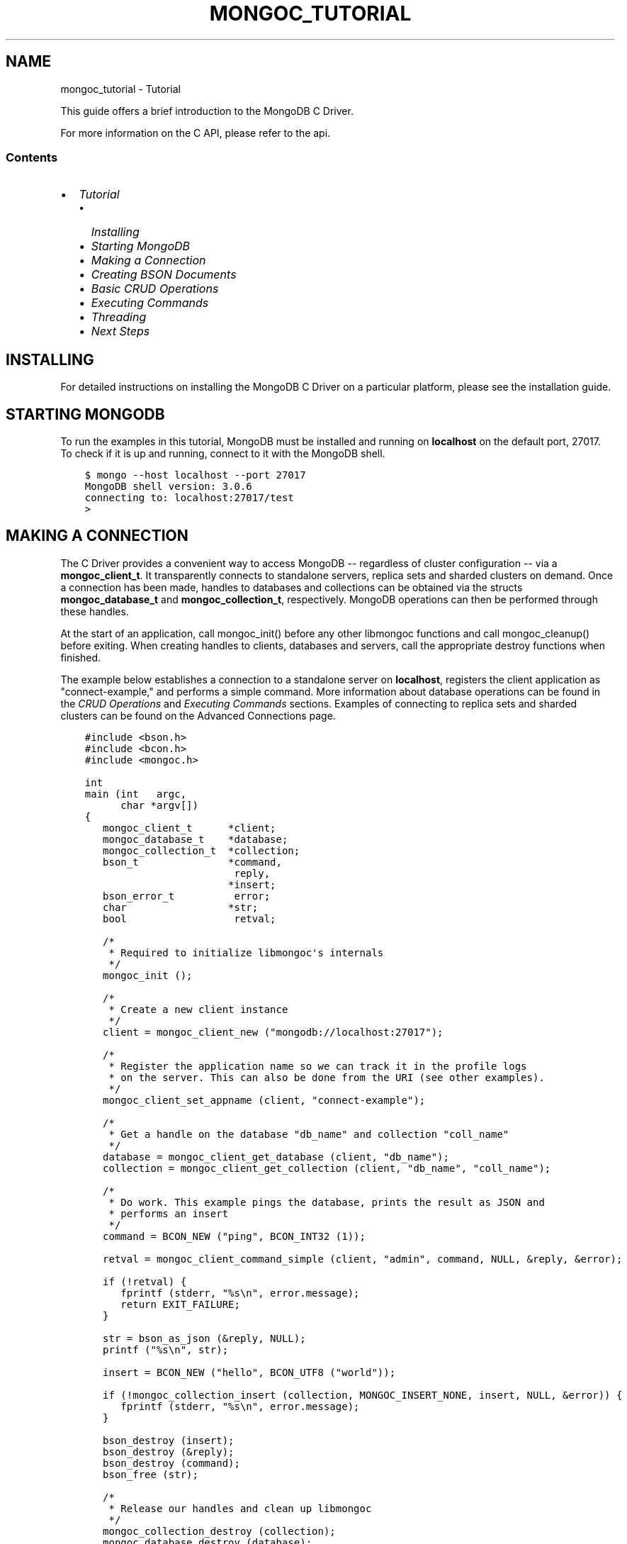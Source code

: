 .\" Man page generated from reStructuredText.
.
.TH "MONGOC_TUTORIAL" "3" "Mar 08, 2017" "1.6.1" "MongoDB C Driver"
.SH NAME
mongoc_tutorial \- Tutorial
.
.nr rst2man-indent-level 0
.
.de1 rstReportMargin
\\$1 \\n[an-margin]
level \\n[rst2man-indent-level]
level margin: \\n[rst2man-indent\\n[rst2man-indent-level]]
-
\\n[rst2man-indent0]
\\n[rst2man-indent1]
\\n[rst2man-indent2]
..
.de1 INDENT
.\" .rstReportMargin pre:
. RS \\$1
. nr rst2man-indent\\n[rst2man-indent-level] \\n[an-margin]
. nr rst2man-indent-level +1
.\" .rstReportMargin post:
..
.de UNINDENT
. RE
.\" indent \\n[an-margin]
.\" old: \\n[rst2man-indent\\n[rst2man-indent-level]]
.nr rst2man-indent-level -1
.\" new: \\n[rst2man-indent\\n[rst2man-indent-level]]
.in \\n[rst2man-indent\\n[rst2man-indent-level]]u
..
.sp
This guide offers a brief introduction to the MongoDB C Driver.
.sp
For more information on the C API, please refer to the api\&.
.SS Contents
.INDENT 0.0
.IP \(bu 2
\fI\%Tutorial\fP
.INDENT 2.0
.IP \(bu 2
\fI\%Installing\fP
.IP \(bu 2
\fI\%Starting MongoDB\fP
.IP \(bu 2
\fI\%Making a Connection\fP
.IP \(bu 2
\fI\%Creating BSON Documents\fP
.IP \(bu 2
\fI\%Basic CRUD Operations\fP
.IP \(bu 2
\fI\%Executing Commands\fP
.IP \(bu 2
\fI\%Threading\fP
.IP \(bu 2
\fI\%Next Steps\fP
.UNINDENT
.UNINDENT
.SH INSTALLING
.sp
For detailed instructions on installing the MongoDB C Driver on a particular platform, please see the installation guide\&.
.SH STARTING MONGODB
.sp
To run the examples in this tutorial, MongoDB must be installed and running on \fBlocalhost\fP on the default port, 27017. To check if it is up and running, connect to it with the MongoDB shell.
.INDENT 0.0
.INDENT 3.5
.sp
.nf
.ft C
$ mongo \-\-host localhost \-\-port 27017
MongoDB shell version: 3.0.6
connecting to: localhost:27017/test
>
.ft P
.fi
.UNINDENT
.UNINDENT
.SH MAKING A CONNECTION
.sp
The C Driver provides a convenient way to access MongoDB \-\- regardless of cluster configuration \-\- via a \fBmongoc_client_t\fP\&. It transparently connects to standalone servers, replica sets and sharded clusters on demand. Once a connection has been made, handles to databases and collections can be obtained via the structs \fBmongoc_database_t\fP and \fBmongoc_collection_t\fP, respectively. MongoDB operations can then be performed through these handles.
.sp
At the start of an application, call mongoc_init() before any other libmongoc functions and call mongoc_cleanup() before exiting. When creating handles to clients, databases and servers, call the appropriate destroy functions when finished.
.sp
The example below establishes a connection to a standalone server on \fBlocalhost\fP, registers the client application as "connect\-example," and performs a simple command. More information about database operations can be found in the \fI\%CRUD Operations\fP and \fI\%Executing Commands\fP sections. Examples of connecting to replica sets and sharded clusters can be found on the Advanced Connections page.
.INDENT 0.0
.INDENT 3.5
.sp
.nf
.ft C
#include <bson.h>
#include <bcon.h>
#include <mongoc.h>

int
main (int   argc,
      char *argv[])
{
   mongoc_client_t      *client;
   mongoc_database_t    *database;
   mongoc_collection_t  *collection;
   bson_t               *command,
                         reply,
                        *insert;
   bson_error_t          error;
   char                 *str;
   bool                  retval;

   /*
    * Required to initialize libmongoc\(aqs internals
    */
   mongoc_init ();

   /*
    * Create a new client instance
    */
   client = mongoc_client_new ("mongodb://localhost:27017");

   /*
    * Register the application name so we can track it in the profile logs
    * on the server. This can also be done from the URI (see other examples).
    */
   mongoc_client_set_appname (client, "connect\-example");

   /*
    * Get a handle on the database "db_name" and collection "coll_name"
    */
   database = mongoc_client_get_database (client, "db_name");
   collection = mongoc_client_get_collection (client, "db_name", "coll_name");

   /*
    * Do work. This example pings the database, prints the result as JSON and
    * performs an insert
    */
   command = BCON_NEW ("ping", BCON_INT32 (1));

   retval = mongoc_client_command_simple (client, "admin", command, NULL, &reply, &error);

   if (!retval) {
      fprintf (stderr, "%s\en", error.message);
      return EXIT_FAILURE;
   }

   str = bson_as_json (&reply, NULL);
   printf ("%s\en", str);

   insert = BCON_NEW ("hello", BCON_UTF8 ("world"));

   if (!mongoc_collection_insert (collection, MONGOC_INSERT_NONE, insert, NULL, &error)) {
      fprintf (stderr, "%s\en", error.message);
   }

   bson_destroy (insert);
   bson_destroy (&reply);
   bson_destroy (command);
   bson_free (str);

   /*
    * Release our handles and clean up libmongoc
    */
   mongoc_collection_destroy (collection);
   mongoc_database_destroy (database);
   mongoc_client_destroy (client);
   mongoc_cleanup ();

   return 0;
}
.ft P
.fi
.UNINDENT
.UNINDENT
.sp
On a UNIX\-like system, the code can be compiled and run like so:
.INDENT 0.0
.INDENT 3.5
.sp
.nf
.ft C
$ gcc \-o connect connect.c $(pkg\-config \-\-cflags \-\-libs libmongoc\-1.0)
$ ./connect
{ "ok" : 1.000000 }
.ft P
.fi
.UNINDENT
.UNINDENT
.sp
Alternatively, if \fI\%pkg\-config\fP is not available, paths and libraries can be managed manually.
.INDENT 0.0
.INDENT 3.5
.sp
.nf
.ft C
$ gcc \-o connect connect.c \-I/usr/local/include \-lmongoc\-1.0 \-lbson\-1.0
$ ./connect
{ "ok" : 1.000000 }
.ft P
.fi
.UNINDENT
.UNINDENT
.sp
For Windows users, the code can be compiled and run with the following commands. (This assumes that the MongoDB C Driver has been installed to \fBC:\emongo\-c\-driver\fP; change the include directory as needed.)
.INDENT 0.0
.INDENT 3.5
.sp
.nf
.ft C
C:\e> cl.exe /IC:\emongo\-c\-driver\einclude\elibbson\-1.0 /IC:\emongo\-c\-driver\einclude\elibmongoc\-1.0 connect.c
C:\e> connect
{ "ok" : 1.000000 }
.ft P
.fi
.UNINDENT
.UNINDENT
.SH CREATING BSON DOCUMENTS
.sp
Documents are stored in MongoDB\(aqs data format, BSON. The C driver uses \fI\%libbson\fP to create BSON documents. There are several ways to construct them: appending key\-value pairs, using BCON, or parsing JSON.
.SS Appending BSON
.sp
A BSON document, represented as a \fI\%bson_t\fP in code, can be constructed one field at a time using libbson\(aqs append functions.
.sp
For example, to create a document like this:
.INDENT 0.0
.INDENT 3.5
.sp
.nf
.ft C
{
   born : ISODate("1906\-12\-09"),
   died : ISODate("1992\-01\-01"),
   name : {
      first : "Grace",
      last : "Hopper"
   },
   languages : [ "MATH\-MATIC", "FLOW\-MATIC", "COBOL" ],
   degrees: [ { degree: "BA", school: "Vassar" }, { degree: "PhD", school: "Yale" } ]
}
.ft P
.fi
.UNINDENT
.UNINDENT
.sp
Use the following code:
.INDENT 0.0
.INDENT 3.5
.sp
.nf
.ft C
#include <bson.h>

int
main (int   argc,
      char *argv[])
{
   struct tm   born = { 0 };
   struct tm   died = { 0 };
   const char *lang_names[] = {"MATH\-MATIC", "FLOW\-MATIC", "COBOL"};
   const char *schools[] = {"Vassar", "Yale"};
   const char *degrees[] = {"BA", "PhD"};
   uint32_t    i;
   char        buf[16];
   const       char *key;
   size_t      keylen;
   bson_t     *document;
   bson_t      child;
   bson_t      child2;
   char       *str;

   document = bson_new ();

   /*
    * Append { "born" : ISODate("1906\-12\-09") } to the document.
    * Passing \-1 for the length argument tells libbson to calculate the string length.
    */
   born.tm_year = 6;  /* years are 1900\-based */
   born.tm_mon = 11;  /* months are 0\-based */
   born.tm_mday = 9;
   bson_append_date_time (document, "born", \-1, mktime (&born) * 1000);

   /*
    * Append { "died" : ISODate("1992\-01\-01") } to the document.
    */
   died.tm_year = 92;
   died.tm_mon = 0;
   died.tm_mday = 1;

   /*
    * For convenience, this macro passes length \-1 by default.
    */
   BSON_APPEND_DATE_TIME (document, "died", mktime (&died) * 1000);

   /*
    * Append a subdocument.
    */
   BSON_APPEND_DOCUMENT_BEGIN (document, "name", &child);
   BSON_APPEND_UTF8 (&child, "first", "Grace");
   BSON_APPEND_UTF8 (&child, "last", "Hopper");
   bson_append_document_end (document, &child);

   /*
    * Append array of strings. Generate keys "0", "1", "2".
    */
   BSON_APPEND_ARRAY_BEGIN (document, "languages", &child);
   for (i = 0; i < sizeof lang_names / sizeof (char *); ++i) {
      keylen = bson_uint32_to_string (i, &key, buf, sizeof buf);
      bson_append_utf8 (&child, key, (int) keylen, lang_names[i], \-1);
   }
   bson_append_array_end (document, &child);

   /*
    * Array of subdocuments:
    *    degrees: [ { degree: "BA", school: "Vassar" }, ... ]
    */
   BSON_APPEND_ARRAY_BEGIN (document, "degrees", &child);
   for (i = 0; i < sizeof degrees / sizeof (char *); ++i) {
      keylen = bson_uint32_to_string (i, &key, buf, sizeof buf);
      bson_append_document_begin (&child, key, (int) keylen, &child2);
      BSON_APPEND_UTF8 (&child2, "degree", degrees[i]);
      BSON_APPEND_UTF8 (&child2, "school", schools[i]);
      bson_append_document_end (&child, &child2);
   }
   bson_append_array_end (document, &child);

   /*
    * Print the document as a JSON string.
    */
   str = bson_as_json (document, NULL);
   printf ("%s\en", str);
   bson_free (str);

   /*
    * Clean up allocated bson documents.
    */
   bson_destroy (document);
   return 0;
}
.ft P
.fi
.UNINDENT
.UNINDENT
.sp
See the \fI\%libbson documentation\fP for all of the types that can be appended to a \fI\%bson_t\fP\&.
.SS Using BCON
.sp
\fIBSON C Object Notation\fP, BCON for short, is an alternative way of constructing BSON documents in a manner closer to the intended format. It has less type\-safety than BSON\(aqs append functions but results in less code.
.INDENT 0.0
.INDENT 3.5
.sp
.nf
.ft C
#include <bson.h>

int
main (int   argc,
      char *argv[])
{
   struct tm born = { 0 };
   struct tm died = { 0 };
   bson_t   *document;
   char     *str;

   born.tm_year = 6;
   born.tm_mon = 11;
   born.tm_mday = 9;

   died.tm_year = 92;
   died.tm_mon = 0;
   died.tm_mday = 1;

   document = BCON_NEW (
      "born", BCON_DATE_TIME (mktime (&born) * 1000),
      "died", BCON_DATE_TIME (mktime (&died) * 1000),
      "name", "{",
      "first", BCON_UTF8 ("Grace"),
      "last", BCON_UTF8 ("Hopper"),
      "}",
      "languages", "[",
      BCON_UTF8 ("MATH\-MATIC"),
      BCON_UTF8 ("FLOW\-MATIC"),
      BCON_UTF8 ("COBOL"),
      "]",
      "degrees", "[",
      "{", "degree", BCON_UTF8 ("BA"), "school", BCON_UTF8 ("Vassar"), "}",
      "{", "degree", BCON_UTF8 ("PhD"), "school", BCON_UTF8 ("Yale"), "}",
      "]");

   /*
    * Print the document as a JSON string.
    */
   str = bson_as_json (document, NULL);
   printf ("%s\en", str);
   bson_free (str);

   /*
    * Clean up allocated bson documents.
    */
   bson_destroy (document);
   return 0;
}
.ft P
.fi
.UNINDENT
.UNINDENT
.sp
Notice that BCON can create arrays, subdocuments and arbitrary fields.
.SS Creating BSON from JSON
.sp
For \fIsingle\fP documents, BSON can be created from JSON strings via \fI\%bson_new_from_json\fP\&.
.INDENT 0.0
.INDENT 3.5
.sp
.nf
.ft C
#include <bson.h>

int
main (int   argc,
      char *argv[])
{
   bson_error_t error;
   bson_t      *bson;
   char        *string;

   const char *json = "{\e"name\e": {\e"first\e":\e"Grace\e", \e"last\e":\e"Hopper\e"}}";
   bson = bson_new_from_json ((const uint8_t *)json, \-1, &error);

   if (!bson) {
      fprintf (stderr, "%s\en", error.message);
      return EXIT_FAILURE;
   }

   string = bson_as_json (bson, NULL);
   printf ("%s\en", string);
   bson_free (string);

   return 0;
}
.ft P
.fi
.UNINDENT
.UNINDENT
.sp
To initialize BSON from a sequence of JSON documents, use \fI\%bson_json_reader_t\fP\&.
.SH BASIC CRUD OPERATIONS
.sp
This section demonstrates the basics of using the C Driver to interact with MongoDB.
.SS Inserting a Document
.sp
To insert documents into a collection, first obtain a handle to a \fBmongoc_collection_t\fP via a \fBmongoc_client_t\fP\&. Then, use mongoc_collection_insert() to add BSON documents to the collection. This example inserts into the database "mydb" and collection "mycoll".
.sp
When finished, ensure that allocated structures are freed by using their respective destroy functions.
.INDENT 0.0
.INDENT 3.5
.sp
.nf
.ft C
#include <bson.h>
#include <mongoc.h>
#include <stdio.h>

int
main (int   argc,
      char *argv[])
{
    mongoc_client_t *client;
    mongoc_collection_t *collection;
    bson_error_t error;
    bson_oid_t oid;
    bson_t *doc;

    mongoc_init ();

    client = mongoc_client_new ("mongodb://localhost:27017/?appname=insert\-example");
    collection = mongoc_client_get_collection (client, "mydb", "mycoll");

    doc = bson_new ();
    bson_oid_init (&oid, NULL);
    BSON_APPEND_OID (doc, "_id", &oid);
    BSON_APPEND_UTF8 (doc, "hello", "world");

    if (!mongoc_collection_insert (collection, MONGOC_INSERT_NONE, doc, NULL, &error)) {
        fprintf (stderr, "%s\en", error.message);
    }

    bson_destroy (doc);
    mongoc_collection_destroy (collection);
    mongoc_client_destroy (client);
    mongoc_cleanup ();

    return 0;
}
.ft P
.fi
.UNINDENT
.UNINDENT
.sp
Compile the code and run it:
.INDENT 0.0
.INDENT 3.5
.sp
.nf
.ft C
$ gcc \-o insert insert.c $(pkg\-config \-\-cflags \-\-libs libmongoc\-1.0)
$ ./insert
.ft P
.fi
.UNINDENT
.UNINDENT
.sp
On Windows:
.INDENT 0.0
.INDENT 3.5
.sp
.nf
.ft C
C:\e> cl.exe /IC:\emongo\-c\-driver\einclude\elibbson\-1.0 /IC:\emongo\-c\-driver\einclude\elibmongoc\-1.0 insert.c
C:\e> insert
.ft P
.fi
.UNINDENT
.UNINDENT
.sp
To verify that the insert succeeded, connect with the MongoDB shell.
.INDENT 0.0
.INDENT 3.5
.sp
.nf
.ft C
$ mongo
MongoDB shell version: 3.0.6
connecting to: test
> use mydb
switched to db mydb
> db.mycoll.find()
{ "_id" : ObjectId("55ef43766cb5f36a3bae6ee4"), "hello" : "world" }
>
.ft P
.fi
.UNINDENT
.UNINDENT
.SS Finding a Document
.sp
To query a MongoDB collection with the C driver, use the function mongoc_collection_find_with_opts()\&. This returns a cursor to the matching documents. The following examples iterate through the result cursors and print the matches to \fBstdout\fP as JSON strings.
.sp
Use a document as a query specifier; for example,
.INDENT 0.0
.INDENT 3.5
.sp
.nf
.ft C
{ "color" : "red" }
.ft P
.fi
.UNINDENT
.UNINDENT
.sp
will match any document with a field named "color" with value "red". An empty document \fB{}\fP can be used to match all documents.
.sp
This first example uses an empty query specifier to find all documents in the database "mydb" and collection "mycoll".
.INDENT 0.0
.INDENT 3.5
.sp
.nf
.ft C
#include <bson.h>
#include <mongoc.h>
#include <stdio.h>

int
main (int argc, char *argv[])
{
   mongoc_client_t *client;
   mongoc_collection_t *collection;
   mongoc_cursor_t *cursor;
   const bson_t *doc;
   bson_t *query;
   char *str;

   mongoc_init ();

   client =
      mongoc_client_new ("mongodb://localhost:27017/?appname=find\-example");
   collection = mongoc_client_get_collection (client, "mydb", "mycoll");
   query = bson_new ();
   cursor = mongoc_collection_find_with_opts (collection, query, NULL, NULL);

   while (mongoc_cursor_next (cursor, &doc)) {
      str = bson_as_json (doc, NULL);
      printf ("%s\en", str);
      bson_free (str);
   }

   bson_destroy (query);
   mongoc_cursor_destroy (cursor);
   mongoc_collection_destroy (collection);
   mongoc_client_destroy (client);
   mongoc_cleanup ();

   return 0;
}
.ft P
.fi
.UNINDENT
.UNINDENT
.sp
Compile the code and run it:
.INDENT 0.0
.INDENT 3.5
.sp
.nf
.ft C
$ gcc \-o find find.c $(pkg\-config \-\-cflags \-\-libs libmongoc\-1.0)
$ ./find
{ "_id" : { "$oid" : "55ef43766cb5f36a3bae6ee4" }, "hello" : "world" }
.ft P
.fi
.UNINDENT
.UNINDENT
.sp
On Windows:
.INDENT 0.0
.INDENT 3.5
.sp
.nf
.ft C
C:\e> cl.exe /IC:\emongo\-c\-driver\einclude\elibbson\-1.0 /IC:\emongo\-c\-driver\einclude\elibmongoc\-1.0 find.c
C:\e> find
{ "_id" : { "$oid" : "55ef43766cb5f36a3bae6ee4" }, "hello" : "world" }
.ft P
.fi
.UNINDENT
.UNINDENT
.sp
To look for a specific document, add a specifier to \fBquery\fP\&. This example adds a call to \fBBSON_APPEND_UTF8()\fP to look for all documents matching \fB{"hello" : "world"}\fP\&.
.INDENT 0.0
.INDENT 3.5
.sp
.nf
.ft C
#include <bson.h>
#include <mongoc.h>
#include <stdio.h>

int
main (int argc, char *argv[])
{
   mongoc_client_t *client;
   mongoc_collection_t *collection;
   mongoc_cursor_t *cursor;
   const bson_t *doc;
   bson_t *query;
   char *str;

   mongoc_init ();

   client = mongoc_client_new (
      "mongodb://localhost:27017/?appname=find\-specific\-example");
   collection = mongoc_client_get_collection (client, "mydb", "mycoll");
   query = bson_new ();
   BSON_APPEND_UTF8 (query, "hello", "world");

   cursor = mongoc_collection_find_with_opts (collection, query, NULL, NULL);

   while (mongoc_cursor_next (cursor, &doc)) {
      str = bson_as_json (doc, NULL);
      printf ("%s\en", str);
      bson_free (str);
   }

   bson_destroy (query);
   mongoc_cursor_destroy (cursor);
   mongoc_collection_destroy (collection);
   mongoc_client_destroy (client);
   mongoc_cleanup ();

   return 0;
}
.ft P
.fi
.UNINDENT
.UNINDENT
.INDENT 0.0
.INDENT 3.5
.sp
.nf
.ft C
$ gcc \-o find\-specific find\-specific.c $(pkg\-config \-\-cflags \-\-libs libmongoc\-1.0)
$ ./find\-specific
{ "_id" : { "$oid" : "55ef43766cb5f36a3bae6ee4" }, "hello" : "world" }
.ft P
.fi
.UNINDENT
.UNINDENT
.INDENT 0.0
.INDENT 3.5
.sp
.nf
.ft C
C:\e> cl.exe /IC:\emongo\-c\-driver\einclude\elibbson\-1.0 /IC:\emongo\-c\-driver\einclude\elibmongoc\-1.0 find\-specific.c
C:\e> find\-specific
{ "_id" : { "$oid" : "55ef43766cb5f36a3bae6ee4" }, "hello" : "world" }
.ft P
.fi
.UNINDENT
.UNINDENT
.SS Updating a Document
.sp
This code snippet gives an example of using mongoc_collection_update() to update the fields of a document.
.sp
Using the "mydb" database, the following example inserts an example document into the "mycoll" collection. Then, using its \fB_id\fP field, the document is updated with different values and a new field.
.INDENT 0.0
.INDENT 3.5
.sp
.nf
.ft C
#include <bcon.h>
#include <bson.h>
#include <mongoc.h>
#include <stdio.h>

int
main (int argc, char *argv[])
{
   mongoc_collection_t *collection;
   mongoc_client_t *client;
   bson_error_t error;
   bson_oid_t oid;
   bson_t *doc = NULL;
   bson_t *update = NULL;
   bson_t *query = NULL;

   mongoc_init ();

   client =
      mongoc_client_new ("mongodb://localhost:27017/?appname=update\-example");
   collection = mongoc_client_get_collection (client, "mydb", "mycoll");

   bson_oid_init (&oid, NULL);
   doc = BCON_NEW ("_id", BCON_OID (&oid), "key", BCON_UTF8 ("old_value"));

   if (!mongoc_collection_insert (
          collection, MONGOC_INSERT_NONE, doc, NULL, &error)) {
      fprintf (stderr, "%s\en", error.message);
      goto fail;
   }

   query = BCON_NEW ("_id", BCON_OID (&oid));
   update = BCON_NEW ("$set",
                      "{",
                      "key",
                      BCON_UTF8 ("new_value"),
                      "updated",
                      BCON_BOOL (true),
                      "}");

   if (!mongoc_collection_update (
          collection, MONGOC_UPDATE_NONE, query, update, NULL, &error)) {
      fprintf (stderr, "%s\en", error.message);
      goto fail;
   }

fail:
   if (doc)
      bson_destroy (doc);
   if (query)
      bson_destroy (query);
   if (update)
      bson_destroy (update);

   mongoc_collection_destroy (collection);
   mongoc_client_destroy (client);
   mongoc_cleanup ();

   return 0;
}
.ft P
.fi
.UNINDENT
.UNINDENT
.sp
Compile the code and run it:
.INDENT 0.0
.INDENT 3.5
.sp
.nf
.ft C
$ gcc \-o update update.c $(pkg\-config \-\-cflags \-\-libs libmongoc\-1.0)
$ ./update
.ft P
.fi
.UNINDENT
.UNINDENT
.sp
On Windows:
.INDENT 0.0
.INDENT 3.5
.sp
.nf
.ft C
C:\e> cl.exe /IC:\emongo\-c\-driver\einclude\elibbson\-1.0 /IC:\emongo\-c\-driver\einclude\elibmongoc\-1.0 update.c
C:\e> update
{ "_id" : { "$oid" : "55ef43766cb5f36a3bae6ee4" }, "hello" : "world" }
.ft P
.fi
.UNINDENT
.UNINDENT
.sp
To verify that the update succeeded, connect with the MongoDB shell.
.INDENT 0.0
.INDENT 3.5
.sp
.nf
.ft C
$ mongo
MongoDB shell version: 3.0.6
connecting to: test
> use mydb
switched to db mydb
> db.mycoll.find({"updated" : true})
{ "_id" : ObjectId("55ef549236fe322f9490e17b"), "updated" : true, "key" : "new_value" }
>
.ft P
.fi
.UNINDENT
.UNINDENT
.SS Deleting a Document
.sp
This example illustrates the use of mongoc_collection_remove() to delete documents.
.sp
The following code inserts a sample document into the database "mydb" and collection "mycoll". Then, it deletes all documents matching \fB{"hello" : "world"}\fP\&.
.INDENT 0.0
.INDENT 3.5
.sp
.nf
.ft C
#include <bson.h>
#include <mongoc.h>
#include <stdio.h>

int
main (int argc, char *argv[])
{
   mongoc_client_t *client;
   mongoc_collection_t *collection;
   bson_error_t error;
   bson_oid_t oid;
   bson_t *doc;

   mongoc_init ();

   client =
      mongoc_client_new ("mongodb://localhost:27017/?appname=delete\-example");
   collection = mongoc_client_get_collection (client, "test", "test");

   doc = bson_new ();
   bson_oid_init (&oid, NULL);
   BSON_APPEND_OID (doc, "_id", &oid);
   BSON_APPEND_UTF8 (doc, "hello", "world");

   if (!mongoc_collection_insert (
          collection, MONGOC_INSERT_NONE, doc, NULL, &error)) {
      fprintf (stderr, "Insert failed: %s\en", error.message);
   }

   bson_destroy (doc);

   doc = bson_new ();
   BSON_APPEND_OID (doc, "_id", &oid);

   if (!mongoc_collection_remove (
          collection, MONGOC_REMOVE_SINGLE_REMOVE, doc, NULL, &error)) {
      fprintf (stderr, "Delete failed: %s\en", error.message);
   }

   bson_destroy (doc);
   mongoc_collection_destroy (collection);
   mongoc_client_destroy (client);
   mongoc_cleanup ();

   return 0;
}
.ft P
.fi
.UNINDENT
.UNINDENT
.sp
Compile the code and run it:
.INDENT 0.0
.INDENT 3.5
.sp
.nf
.ft C
$ gcc \-o delete delete.c $(pkg\-config \-\-cflags \-\-libs libmongoc\-1.0)
$ ./delete
.ft P
.fi
.UNINDENT
.UNINDENT
.sp
On Windows:
.INDENT 0.0
.INDENT 3.5
.sp
.nf
.ft C
C:\e> cl.exe /IC:\emongo\-c\-driver\einclude\elibbson\-1.0 /IC:\emongo\-c\-driver\einclude\elibmongoc\-1.0 delete.c
C:\e> delete
.ft P
.fi
.UNINDENT
.UNINDENT
.sp
Use the MongoDB shell to prove that the documents have been removed successfully.
.INDENT 0.0
.INDENT 3.5
.sp
.nf
.ft C
$ mongo
MongoDB shell version: 3.0.6
connecting to: test
> use mydb
switched to db mydb
> db.mycoll.count({"hello" : "world"})
0
>
.ft P
.fi
.UNINDENT
.UNINDENT
.SS Counting Documents
.sp
Counting the number of documents in a MongoDB collection is similar to performing a \fI\%find operation\fP\&. This example counts the number of documents matching \fB{"hello" : "world"}\fP in the database "mydb" and collection "mycoll".
.INDENT 0.0
.INDENT 3.5
.sp
.nf
.ft C
#include <bson.h>
#include <mongoc.h>
#include <stdio.h>

int
main (int argc, char *argv[])
{
   mongoc_client_t *client;
   mongoc_collection_t *collection;
   bson_error_t error;
   bson_t *doc;
   int64_t count;

   mongoc_init ();

   client =
      mongoc_client_new ("mongodb://localhost:27017/?appname=count\-example");
   collection = mongoc_client_get_collection (client, "mydb", "mycoll");
   doc = bson_new_from_json (
      (const uint8_t *) "{\e"hello\e" : \e"world\e"}", \-1, &error);

   count = mongoc_collection_count (
      collection, MONGOC_QUERY_NONE, doc, 0, 0, NULL, &error);

   if (count < 0) {
      fprintf (stderr, "%s\en", error.message);
   } else {
      printf ("%" PRId64 "\en", count);
   }

   bson_destroy (doc);
   mongoc_collection_destroy (collection);
   mongoc_client_destroy (client);
   mongoc_cleanup ();

   return 0;
}
.ft P
.fi
.UNINDENT
.UNINDENT
.sp
Compile the code and run it:
.INDENT 0.0
.INDENT 3.5
.sp
.nf
.ft C
$ gcc \-o count count.c $(pkg\-config \-\-cflags \-\-libs libmongoc\-1.0)
$ ./count
1
.ft P
.fi
.UNINDENT
.UNINDENT
.sp
On Windows:
.INDENT 0.0
.INDENT 3.5
.sp
.nf
.ft C
C:\e> cl.exe /IC:\emongo\-c\-driver\einclude\elibbson\-1.0 /IC:\emongo\-c\-driver\einclude\elibmongoc\-1.0 count.c
C:\e> count
1
.ft P
.fi
.UNINDENT
.UNINDENT
.SH EXECUTING COMMANDS
.sp
The driver provides helper functions for executing MongoDB commands on client, database and collection structures. These functions return cursors; the \fB_simple\fP variants return booleans indicating success or failure.
.sp
This example executes the \fI\%collStats\fP command against the collection "mycoll" in database "mydb".
.INDENT 0.0
.INDENT 3.5
.sp
.nf
.ft C
#include <bson.h>
#include <bcon.h>
#include <mongoc.h>
#include <stdio.h>

int
main (int argc, char *argv[])
{
   mongoc_client_t *client;
   mongoc_collection_t *collection;
   bson_error_t error;
   bson_t *command;
   bson_t reply;
   char *str;

   mongoc_init ();

   client = mongoc_client_new (
      "mongodb://localhost:27017/?appname=executing\-example");
   collection = mongoc_client_get_collection (client, "mydb", "mycoll");

   command = BCON_NEW ("collStats", BCON_UTF8 ("mycoll"));
   if (mongoc_collection_command_simple (
          collection, command, NULL, &reply, &error)) {
      str = bson_as_json (&reply, NULL);
      printf ("%s\en", str);
      bson_free (str);
   } else {
      fprintf (stderr, "Failed to run command: %s\en", error.message);
   }

   bson_destroy (command);
   bson_destroy (&reply);
   mongoc_collection_destroy (collection);
   mongoc_client_destroy (client);
   mongoc_cleanup ();

   return 0;
}
.ft P
.fi
.UNINDENT
.UNINDENT
.sp
Compile the code and run it:
.INDENT 0.0
.INDENT 3.5
.sp
.nf
.ft C
$ gcc \-o executing executing.c $(pkg\-config \-\-cflags \-\-libs libmongoc\-1.0)
$ ./executing
{ "ns" : "mydb.mycoll", "count" : 1, "size" : 48, "avgObjSize" : 48, "numExtents" : 1, "storageSize" : 8192,
"lastExtentSize" : 8192.000000, "paddingFactor" : 1.000000, "userFlags" : 1, "capped" : false, "nindexes" : 1,
"indexDetails" : {  }, "totalIndexSize" : 8176, "indexSizes" : { "_id_" : 8176 }, "ok" : 1.000000 }
.ft P
.fi
.UNINDENT
.UNINDENT
.sp
On Windows:
.INDENT 0.0
.INDENT 3.5
.sp
.nf
.ft C
C:\e> cl.exe /IC:\emongo\-c\-driver\einclude\elibbson\-1.0 /IC:\emongo\-c\-driver\einclude\elibmongoc\-1.0 executing.c
C:\e> executing
{ "ns" : "mydb.mycoll", "count" : 1, "size" : 48, "avgObjSize" : 48, "numExtents" : 1, "storageSize" : 8192,
"lastExtentSize" : 8192.000000, "paddingFactor" : 1.000000, "userFlags" : 1, "capped" : false, "nindexes" : 1,
"indexDetails" : {  }, "totalIndexSize" : 8176, "indexSizes" : { "_id_" : 8176 }, "ok" : 1.000000 }
.ft P
.fi
.UNINDENT
.UNINDENT
.SH THREADING
.sp
The MongoDB C Driver is thread\-unaware in the vast majority of its operations. This means it is up to the programmer to guarantee thread\-safety.
.sp
However, \fBmongoc_client_pool_t\fP is thread\-safe and is used to fetch a \fBmongoc_client_t\fP in a thread\-safe manner. After retrieving a client from the pool, the client structure should be considered owned by the calling thread. When the thread is finished, the client should be placed back into the pool.
example\-pool.c.INDENT 0.0
.INDENT 3.5
.sp
.nf
.ft C
/* gcc example\-pool.c \-o example\-pool $(pkg\-config \-\-cflags \-\-libs
 * libmongoc\-1.0) */

/* ./example\-pool [CONNECTION_STRING] */

#include <mongoc.h>
#include <pthread.h>
#include <stdio.h>

static pthread_mutex_t mutex;
static bool in_shutdown = false;

static void *
worker (void *data)
{
   mongoc_client_pool_t *pool = data;
   mongoc_client_t *client;
   bson_t ping = BSON_INITIALIZER;
   bson_error_t error;
   bool r;

   BSON_APPEND_INT32 (&ping, "ping", 1);

   while (true) {
      client = mongoc_client_pool_pop (pool);
      /* Do something with client. If you are writing an HTTP server, you
       * probably only want to hold onto the client for the portion of the
       * request performing database queries.
       */
      r = mongoc_client_command_simple (
         client, "admin", &ping, NULL, NULL, &error);

      if (!r) {
         fprintf (stderr, "%s\en", error.message);
      }

      mongoc_client_pool_push (pool, client);

      pthread_mutex_lock (&mutex);
      if (in_shutdown || !r) {
         pthread_mutex_unlock (&mutex);
         break;
      }

      pthread_mutex_unlock (&mutex);
   }

   bson_destroy (&ping);
   return NULL;
}

int
main (int argc, char *argv[])
{
   const char *uristr = "mongodb://127.0.0.1/?appname=pool\-example";
   mongoc_uri_t *uri;
   mongoc_client_pool_t *pool;
   pthread_t threads[10];
   unsigned i;
   void *ret;

   pthread_mutex_init (&mutex, NULL);
   mongoc_init ();

   if (argc > 1) {
      uristr = argv[1];
   }

   uri = mongoc_uri_new (uristr);
   if (!uri) {
      fprintf (stderr, "Failed to parse URI: \e"%s\e".\en", uristr);
      return EXIT_FAILURE;
   }

   pool = mongoc_client_pool_new (uri);
   mongoc_client_pool_set_error_api (pool, 2);

   for (i = 0; i < 10; i++) {
      pthread_create (&threads[i], NULL, worker, pool);
   }

   sleep (10);
   pthread_mutex_lock (&mutex);
   in_shutdown = true;
   pthread_mutex_unlock (&mutex);

   for (i = 0; i < 10; i++) {
      pthread_join (threads[i], &ret);
   }

   mongoc_client_pool_destroy (pool);
   mongoc_uri_destroy (uri);

   mongoc_cleanup ();

   return 0;
}

.ft P
.fi
.UNINDENT
.UNINDENT
.SH NEXT STEPS
.sp
To find information on advanced topics, browse the rest of the C driver guide or the \fI\%official MongoDB documentation\fP\&.
.sp
For help with common issues, consult the Troubleshooting page. To report a bug or request a new feature, follow these instructions\&.
.SH AUTHOR
MongoDB, Inc
.SH COPYRIGHT
2017, MongoDB, Inc
.\" Generated by docutils manpage writer.
.
